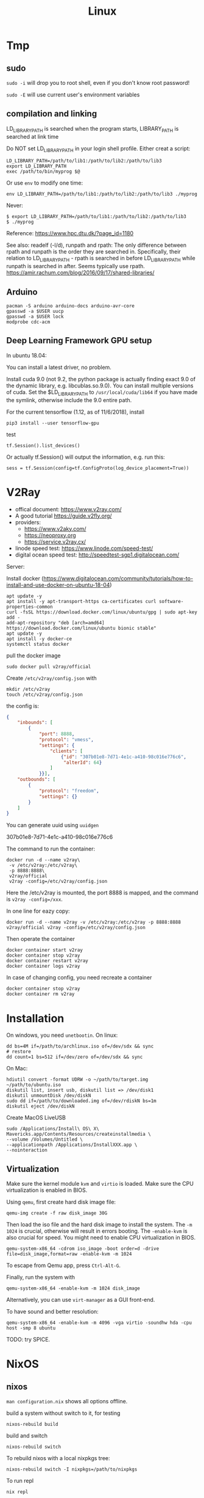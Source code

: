 #+TITLE: Linux

* Tmp

** sudo
=sudo -i= will drop you to root shell, even if you don't know root
password!

=sudo -E= will use current user's environment variables


** compilation and linking

LD_LIBRARY_PATH is searched when the program starts, LIBRARY_PATH is
searched at link time

Do NOT set LD_LIBRARY_PATH in your login shell profile. Either creat a
script:

#+begin_example
LD_LIBRARY_PATH=/path/to/lib1:/path/to/lib2:/path/to/lib3
export LD_LIBRARY_PATH
exec /path/to/bin/myprog $@
#+end_example

Or use =env= to modify one time:

#+begin_example
env LD_LIBRARY_PATH=/path/to/lib1:/path/to/lib2:/path/to/lib3 ./myprog
#+end_example

Never:

#+begin_example
$ export LD_LIBRARY_PATH=/path/to/lib1:/path/to/lib2:/path/to/lib3
$ ./myprog
#+end_example

Reference: https://www.hpc.dtu.dk/?page_id=1180

See also: readelf (-l/d), runpath and rpath: The only difference
between rpath and runpath is the order they are searched
in. Specifically, their relation to LD_LIBRARY_PATH - rpath is
searched in before LD_LIBRARY_PATH while runpath is searched in
after. Seems typically use
rpath. https://amir.rachum.com/blog/2016/09/17/shared-libraries/

** Arduino

#+BEGIN_EXAMPLE
pacman -S arduino arduino-docs arduino-avr-core
gpasswd -a $USER uucp
gpasswd -a $USER lock
modprobe cdc-acm
#+END_EXAMPLE

** Deep Learning Framework GPU setup
In ubuntu 18.04:

You can install a latest driver, no problem.


Install cuda 9.0 (not 9.2, the python package is actually finding
exact 9.0 of the dynamic library, e.g. libcublas.so.9.0). You can
install multiple versions of cuda. Set the $LD_LIBRARY_PATH to
=/usr/local/cuda/lib64= if you have made the symlink, otherwise
include the 9.0 entire path.


For the current tensorflow (1.12, as of 11/6/2018), install

#+BEGIN_EXAMPLE
pip3 install --user tensorflow-gpu
#+END_EXAMPLE

test

#+BEGIN_EXAMPLE
tf.Session().list_devices()
#+END_EXAMPLE

Or actually tf.Session() will output the information, e.g. run this:

#+BEGIN_EXAMPLE
sess = tf.Session(config=tf.ConfigProto(log_device_placement=True))
#+END_EXAMPLE




* V2Ray
- offical document: https://www.v2ray.com/
- A good tutorial https://guide.v2fly.org/
- providers:
  - https://www.v2aky.com/
  - https://neoproxy.org
  - https://service.v2ray.cx/
- linode speed test: https://www.linode.com/speed-test/
- digital ocean speed test: http://speedtest-sgp1.digitalocean.com/

Server:

Install docker (https://www.digitalocean.com/community/tutorials/how-to-install-and-use-docker-on-ubuntu-18-04)

#+begin_example
apt update -y
apt install -y apt-transport-https ca-certificates curl software-properties-common
curl -fsSL https://download.docker.com/linux/ubuntu/gpg | sudo apt-key add -
add-apt-repository "deb [arch=amd64] https://download.docker.com/linux/ubuntu bionic stable"
apt update -y
apt install -y docker-ce
systemctl status docker
#+end_example

pull the docker image
#+begin_example
sudo docker pull v2ray/official
#+end_example

Create =/etc/v2ray/config.json= with
#+begin_example
mkdir /etc/v2ray
touch /etc/v2ray/config.json
#+end_example

the config is:
#+BEGIN_SRC json
{
    "inbounds": [
        {
            "port": 8888,
            "protocol": "vmess",
            "settings": {
                "clients": [
                    {"id": "307b01e8-7d71-4e1c-a410-98c016e776c6",
                     "alterId": 64}
                ]
            }}],
    "outbounds": [
        {
            "protocol": "freedom",
            "settings": {}
        }
    ]
}
#+END_SRC

You can generate uuid using =uuidgen=

307b01e8-7d71-4e1c-a410-98c016e776c6

The command to run the container:
#+begin_example
docker run -d --name v2ray\
 -v /etc/v2ray:/etc/v2ray\
 -p 8888:8888\
 v2ray/official
 v2ray -config=/etc/v2ray/config.json
#+end_example

Here the /etc/v2ray is mounted, the port 8888 is mapped, and the command is
=v2ray -config=/xxx=.

In one line for eazy copy:
#+begin_example
docker run -d --name v2ray -v /etc/v2ray:/etc/v2ray -p 8888:8888 v2ray/official v2ray -config=/etc/v2ray/config.json
#+end_example

Then operate the container
#+begin_example
docker container start v2ray
docker container stop v2ray
docker container restart v2ray
docker container logs v2ray
#+end_example

In case of changing config, you need recreate a container
#+begin_example
docker container stop v2ray
docker container rm v2ray
#+end_example



* Installation
On windows, you need =unetbootin=. On linux:

#+BEGIN_EXAMPLE
dd bs=4M if=/path/to/archlinux.iso of=/dev/sdx && sync
# restore
dd count=1 bs=512 if=/dev/zero of=/dev/sdx && sync
#+END_EXAMPLE

On Mac:
#+BEGIN_EXAMPLE
hdiutil convert -format UDRW -o ~/path/to/target.img ~/path/to/ubuntu.iso
diskutil list, insert usb, diskutil list => /dev/disk1
diskutil unmountDisk /dev/diskN
sudo dd if=/path/to/downloaded.img of=/dev/rdiskN bs=1m
diskutil eject /dev/diskN
#+END_EXAMPLE

Create MacOS LiveUSB
#+BEGIN_EXAMPLE
sudo /Applications/Install\ OS\ X\ Mavericks.app/Contents/Resources/createinstallmedia \
--volume /Volumes/Untitled \
--applicationpath /Applications/InstallXXX.app \
--nointeraction
#+END_EXAMPLE

** Virtualization
Make sure the kernel module =kvm= and =virtio= is loaded. Make sure
the CPU virtualization is enabled in BIOS.


Using =qemu=, first create hard disk image file:

#+begin_example
qemu-img create -f raw disk_image 30G
#+end_example

Then load the iso file and the hard disk image to install the
system. The =-m 1024= is crucial, otherwise will result in errors
booting. The =-enable-kvm= is also crucial for speed. You might need
to enable CPU virtualization in BIOS.
#+begin_example
qemu-system-x86_64 -cdrom iso_image -boot order=d -drive file=disk_image,format=raw -enable-kvm -m 1024
#+end_example

To escape from Qemu app, press =Ctrl-Alt-G=.

Finally, run the system with
#+begin_example
qemu-system-x86_64 -enable-kvm -m 1024 disk_image
#+end_example

Alternatively, you can use =virt-manager= as a GUI front-end.

To have sound and better resolution:
#+BEGIN_EXAMPLE
qemu-system-x86_64 -enable-kvm -m 4096 -vga virtio -soundhw hda -cpu host -smp 8 ubuntu
#+END_EXAMPLE

TODO: try SPICE.

* NixOS

** nixos

=man configuration.nix= shows all options offline.

build a system without switch to it, for testing

#+begin_example
nixos-rebuild build
#+end_example

build and switch

#+begin_example
nixos-rebuild switch
#+end_example

To rebuild nixos with a local nixpkgs tree:

#+begin_example
nixos-rebuild switch -I nixpkgs=/path/to/nixpkgs
#+end_example

To run repl

#+begin_example
nix repl
#+end_example

Inside REPL, you can query the value of each option.

=/var/log= goes into =~/.nix-profile/var/log/=

** Install nix without root

from [[https://nixos.wiki/wiki/Nix_Installation_Guide][nix wiki tutorial]], using the [[https://github.com/nix-community/nix-user-chroot][nix-user-chroot]] project, basically:

#+begin_example
mkdir -m 0755 ~/.nix
nix-user-chroot ~/.nix bash -c 'curl https://nixos.org/nix/install | sh'
#+end_example

This will update ~$HOME/.bash_profile~, to drop in the nix environment:

#+begin_example
nix-user-chroot ~/.nix bash -l
#+end_example

-l loads the ~$HOME/.bash_profile~, and all nix commands will be available,
=/nix= is under your user.



** package development

To build a nix script

#+begin_example
nix-build xxx.nix
#+end_example

The script should return a derivation, i.e. the result of applying
=stdenv.mkDerivation= function.

To access pkgs in .nix:
#+begin_example
pkgs = import <nixpkgs> {};
#+end_example


If you are in a nixpkgs local checkout root directory, you can use that and
specify a package to build:

#+begin_example
nix-build -A rPackages.RcppArmadillo
#+end_example

You can also use your current default path, ='<nixpkgs>'= (HEBI: How to is it resolved?)

#+begin_example
nix-build '<nixpkgs>' -A rPackages.RcppArmadillo
#+end_example

Compute hash of a file:

#+begin_example
nix-hash --type sha256 --flat --base32 veewee-0.4.5.1.gem
#+end_example

Importantly, the default is MD5, =--flat= to hash content of each file path in
the package, which is the same behavior of GNU =sha1sum=, and =--base32= use
base-32 representation rather than hexadecimal, and all Nix expression use base32.

Or you can use nix-prefetch-url:

#+begin_example
nix-prefetch-url <url>
#+end_example

** package management

search

#+begin_example
nix-env -qaP '.*emacs.*'
#+end_example

To install packages

#+begin_example
nix-env -iA nixos.thunderbird
#+end_example

=nix-env -f '<nixpkgs>' -ia emacs= sets nixpkgs repo explicitly, the default is
=~/.nix-defexpr=, which has =nixos= link to =/nix/store/xxx-nixos-19.09=. During
system installation, it seems to be recommanded to use =-f
'<nixpkgs>'=. =<nixpkgs>= seems to be the channel name.

uninstall a package

#+begin_example
nix-env -e thunderbird
#+end_example

list installed

#+begin_example
nix-env -q
#+end_example

list generation:

#+begin_example
nix-env --list-generations
#+end_example

roll back

#+begin_example
nix-env --rollback
#+end_example

** TODO local package manifest


** channel
list current channel:

#+begin_example
sudo nix-channel --list
# >>> nixos https://nixos.org/channels/nixos-19.09
#+end_example

Add the unstable channel:

#+begin_example
sudo nix-channel --add https://nixos.org/channels/nixpkgs-unstable nixpkgs
#+end_example

Note that I'll need to remove the old channel to use the new channel:

#+begin_example
nix-channel --remove nixpkgs
#+end_example

However, when doing nixos-rebuild, it complains about missing =nixos=, which I
guess is hardcoded. So I'll need to add the package as name "nixos" instead of
"nixpkgs":

#+begin_example
sudo nix-channel --add https://nixos.org/channels/nixpkgs-unstable nixos
#+end_example

Obtain the latest content from the channels:

#+begin_example
nix-channel --update
#+end_example

Do a full upgrade:

#+begin_example
sudo nixos-rebuild switch --upgrade
#+end_example

This command will do channel update for you.

Note that the channel setting is per-user, so for system upgrade, you need to set the root's channel.

To upgrade all your local packages that are installed via =nix-env=:

#+begin_example
nix-env -u
#+end_example

** FHS

There are cases you have to run some binary, for example language packages
installed via other package managers such as julia's, downloaded binaries. There
are two things you need to take care for making it work:
1. the interpreter, typically =/lib64/ld-linux-x86-64.so.2=. You can set it
   manually via =/nix/store/xxx-glibc-xxx/lib/ld-linux-x86-64.so.2 /path/to/executable=.
2. the libraries. You need to =ldd <binary>= to find what's the missing
   libraries, and add the correct path to =LD_LIBRARY_PATH= *in the wrapper
   script*.

When you put it a wrapper file in the same directory as original executable, you
want =$(dirname "$0")/gksqt-real=.


An example for Plots.jl julia library, which build GR plotting backend and use
its binary, the path is =~/.julia/packages/GR/oiZD3/deps/gr/bin/gksqt=. I move
it to =gksqt-real= and create =gksqt= in the same directory with the following
content:

#+begin_example
env LD_LIBRARY_PATH=/nix/store/1hf6bdlckrmmyv1n4ncimy2g1sx4bx0c-qt-4.8.7/lib/:\
    /nix/store/1mr01vwvg7922xp0sgd4gry54swrx19m-gcc-8.3.0-lib/lib/\
    /nix/store/8d94mp12ca2gihchw4r7jfmpdww8f2ha-glibc-2.27/lib/ld-linux-x86-64.so.2 $(dirname "$0")/gksqt-real
#+end_example

reference: [[https://unix.stackexchange.com/questions/522822/different-methods-to-run-a-non-nixos-executable-on-nixos][stackexchange-522822]]

* GuixSD

Actually the installation process is very joyful, except that no wifi
driver available.

Download the image and
#+BEGIN_EXAMPLE
xz -d guixsd-install-0.14.0.system.iso.xz
dd if=guixsd-install-0.14.0.x86_64-linux.iso of=/dev/sdX
sync
#+END_EXAMPLE

Boot the system. The network interface can be seen via =ifconfig -a=
or =ip a=. You need to first bring the interface up:

#+BEGIN_EXAMPLE
ifconfig interface up
#+END_EXAMPLE

Then get the IP address via
#+BEGIN_EXAMPLE
dhclient -v interface
#+END_EXAMPLE

Then start the ssh daemon to continue install remotely (remember to
set password)

#+BEGIN_EXAMPLE
herd start ssh-daemon
#+END_EXAMPLE

Partitioning the disk is the same for linux distributions. The
following is the setup for GPT.

#+BEGIN_EXAMPLE
parted /dev/sda mklabel gpt
parted /dev/sda mkpart ESP fat32 1MiB 513MiB
parted /dev/sda set 1 boot on
parted /dev/sda mkpart primary linux-swap 513MiB 5GiB
parted /dev/sda mkpart primary ext4 5GiB 100%
#+END_EXAMPLE

Then, format the disks
#+BEGIN_EXAMPLE
mkfs.fat -F32 /dev/sda1
mkfs.ext4 -L my-root /dev/sda2
#+END_EXAMPLE

The label here is important, because it can be used in the config
files, or the mount command below. Note that the ESP partition is
mounted on =/mnt/boot/efi=, instead of =/mnt/boot=. Actually there are
two suggested mount position for ESP partition on arch wiki, and
=/mnt/boot/efi= should be preferred.

#+BEGIN_EXAMPLE
mount LABEL=my-root /mnt/
mkdir -p /mnt/boot/efi
mount /dev/sda1 /mnt/boot/efi
#+END_EXAMPLE

Then, start cow-store, making the /gnu/store copy-on-write

#+BEGIN_EXAMPLE
herd start cow-store /mnt
#+END_EXAMPLE

Move the example configuration file into the target system. The
intention of the movement is that we will have that config file when
we reboot the system.

#+BEGIN_EXAMPLE
mkdir /mnt/etc
cp /etc/configuration/desktop.scm /mnt/etc/config.scm
zile /mnt/etc/config.scm
#+END_EXAMPLE

When edit the file, we need to modify:
1. On legacy boot, make sure =grub-bootloader= to =/dev/sda=. On UEFI,
   it should be =grub-efi-bootloader= and =/mnt/boot/efi= (path to the
   mount point of ESP partition). The official manual says it should
   be =/boot/efi=, but mine shows error: "grub-install: error: failed
   to get canonical path of /boot/efi"
2. make sure =file-system= has the correct label and mount position
3. If you didn't use encryption, then you need to remove the mapped
   device section, also probably add =(title 'label)= as indicated
   [[https://www.gnu.org/software/guix/manual/html_node/Using-the-Configuration-System.html#Using-the-Configuration-System][here]]

Now install the system:
#+BEGIN_EXAMPLE
guix system init /mnt/etc/config.scm /mnt/
#+END_EXAMPLE

The default config install a lot of things, including gnome, and takes
an hour. I should definitely maintain a copy of my config file.

Done. Reboot.

Whenever you want to update the system:
#+BEGIN_EXAMPLE
guix pull
sudo -E guix system reconfigure
guix package -u
guix package -m manifest-file
#+END_EXAMPLE


** Qemu Image

Running GuixSD in Qemu is probably the easiest way. Download the Qemu
image, uncompress it, and run:

#+BEGIN_EXAMPLE
qemu-system-x86_64 \
   -net user -net nic,model=virtio \
   -enable-kvm -m 256 /path/to/image
#+END_EXAMPLE

To bring the network up:
#+BEGIN_EXAMPLE
ifconfig eth0 up
dhclient -v eth0
#+END_EXAMPLE

The system is now online. But =ping= command is not working, and
that's fine.

#+BEGIN_EXAMPLE
guix pull
guix package -u
#+END_EXAMPLE

The qemu image is 1.2G. To expand it, first expand the image size:

#+BEGIN_EXAMPLE
qemu-img resize guixsd-vm-image-0.15.0.x86_64-linux  +10G
#+END_EXAMPLE

Boot the image

#+BEGIN_EXAMPLE
qemu-system-x86_64 -net user -net nic,model=virtio -vga virtio -enable-kvm -m 2048 -cpu host -smp 8 guixsd-vm-image-0.15.0.x86_64-linux
#+END_EXAMPLE

The partition need not be umounted.

#+BEGIN_EXAMPLE
fdisk /dev/sda
d 2
d 1 # note that this starts from 2048
n # create partition that starts also from 2048
a # check the boot flag
w # write
#+END_EXAMPLE

Then, reload the partition table:
#+BEGIN_EXAMPLE
partprobe
#+END_EXAMPLE

Then resize the filesystem via =resize2fs=

#+BEGIN_EXAMPLE
resize2fs /dev/sda
#+END_EXAMPLE

The image needs to connect internet.

#+BEGIN_EXAMPLE
dhclient eth0
#+END_EXAMPLE

You are online. The =ping= command will not work, you can check
network with =guix download= command.

Installing =git= is not enough. It says certificate is needed. You
need probably =nss= and =nss-certs=. It also shows some environment
variables needed (how to show this information again? Are they really
belong to =nss= or =git=?)

#+BEGIN_EXAMPLE
export GIT_SSL_CAINFO="/root/.guix-profile/etc/ssl/certs/ca-certificates.crt"
export GIT_EXEC_PATH="/root/.guix-profile/libexec/git-core"
#+END_EXAMPLE



** Guile
When debugging guile files, use =C-c C-s= to change to scheme to
=guile=, that would enable following definitions, otherwise it will
just complain "No geiser REPL for this buffer" even after =M-x
run-geiser=.

** Guix

- guix package --search-paths: show search path
- guix channel: ???

- A good reference: https://gitlab.com/pjotrp/guix-notes/
- chromium package channel: https://gitlab.com/mbakke/guix-chromium
  - How to use this channel?? my guix pull is showing me this error:

#+BEGIN_EXAMPLE
guix pull: error: failed to load '/home/hebi/.config/guix/channels.scm':
system/base/compile.scm:144:21: In procedure compile-file:
failed to create path for auto-compiled file "/home/hebi/.config/guix/channels.scm"
#+END_EXAMPLE


** Developing Guix packages

To get the hash:
#+BEGIN_EXAMPLE
git clone https://...
cd xxx
guix hash -rx .
#+END_EXAMPLE

It seems not necessary to switch to the last commit if using the last
commit. But the commit is needed anyway.
#+BEGIN_EXAMPLE
git log | head -1 # show the first commit
git checkout c6e10a
#+END_EXAMPLE



** Bootloader

#+BEGIN_EXAMPLE
/gnu/store/9nqaksx40zh5d6cg5rim3f3spy56bfb9-raw-initrd/initrd.cpio.gz
#+END_EXAMPLE

** Nvidia driver

To install Nvidia driver, we need to kernel source tree. However,
there is no such a package in Guix. Thus, we need to build the kernel
source first.

#+BEGIN_EXAMPLE
guix build linux-libre --check --keep-failed
#+END_EXAMPLE

When =--check= and =--keep-failed= are used together, it builds the
package and keep it in =/tmp/guix-build-linux-libre-x.x.x.drv-0=.

After that, we can simply unpack the Nvidia driver:

#+BEGIN_EXAMPLE
sh NVIDIA-Linux-x86_65-xxx.xx.run -x
cd NVIDIA-Linux-x86_64-xxx.xx
#+END_EXAMPLE

Note that you should use the same version of GCC, and =guix
environment= seems not to overwrite the gcc version. So say you need
gcc@7:

#+BEGIN_EXAMPLE
guix package -i gcc@7
#+END_EXAMPLE

Run the build
#+BEGIN_EXAMPLE
sudo ./nvidia-installer --kernel-source-path /tmp/guix-build-linux-libre-x.x.x.drv-0
#+END_EXAMPLE


It should build, and the kernel modules are in
=/lib/modules/4.20.7-gnu/video/=. However it won't be loaded
successfully, and the installer will complain:

#+BEGIN_EXAMPL
Driver file installation is complete.
ERROR: Unable to load the 'nvidia-drm' kernel module.
#+END_EXAMPLE

That's OK.  Guix has its own module load path, and the path is hard
coded by Linux source to be a single path. Thus, there is practically
no way to automatically load those modules. So just load them
manually. Thus the driver cannot be used as the X11 driver. But it is
OK to use for Tensorflow.

#+BEGIN_EXAMPLE
modprobe ipmi_devintf
insmod /lib/modules/x.x.x-gnu/video/nvidia.ko
insmod /lib/modules/x.x.x-gnu/video/nvidia-modeset.ko
insmod /lib/modules/x.x.x-gnu/video/nvidia-drm.ko
insmod /lib/modules/x.x.x-gnu/video/nvidia-uvm.ko
#+END_EXAMPLE

Last but not least, you need to manually prevent kernel from loading
nouveau, i.e. in =config.scm=, you should have:

#+BEGIN_EXAMPLE
(operating-system
  (kernel-arguments '("intel_iommu=on" "iommu=pt" "modprobe.blacklist=nouveau"))
  ..)
#+END_EXAMPLE


** Guix on Foreign distribution

*** Trouble Shooting

On Ubuntu, every time I run =guix package=, I got the warning:
#+BEGIN_EXAMPLE
guile: warning: failed to install locale
hint: Consider installing the `glibc-utf8-locales' or `glibc-locales' package and
defining `GUIX_LOCPATH', along these lines:

     guix package -i glibc-utf8-locales
     export GUIX_LOCPATH="$HOME/.guix-profile/lib/locale"

See the "Application Setup" section in the manual, for more info.
#+END_EXAMPLE

The problem is that, on Ubuntu, the guix-daemon is run as root. Thus,
the package and the path should be set to root's
profile. Specifically, in =/etc/systemd/system/guix-daemon.service=:

#+BEGIN_EXAMPLE
Environment=GUIX_LOCPATH=/var/guix/profiles/per-user/root/guix-profile/lib/locale
#+END_EXAMPLE

The path is OK, but root does not have the package installed. Thus,
the following command fixes it. There is no need to update the guix of
the root.

#+BEGIN_EXAMPLE
sudo guix package -i glibc-utf8-locales
#+END_EXAMPLE

Reference: https://lists.gnu.org/archive/html/help-guix/2019-01/msg00211.html


* Git

Withdraw remote commit is actually fairly easy. First, reset local
commit, then force pushing.

#+BEGIN_EXAMPLE
git reset --hard <commit-hash>
git push -f origin master
#+END_EXAMPLE

By contrast, =git-revert= will create a new commit to undo the
previous commits.

show the diff together when inspecting log
#+BEGIN_EXAMPLE
git lg -p
#+END_EXAMPLE

Clone recursively for all submodules:

#+BEGIN_EXAMPLE
git clone --recursive https://xxx
#+END_EXAMPLE

If you cloned without the recursive option, you can retrieve the
submodules by:

#+BEGIN_EXAMPLE
git submodule update --init --recursive
#+END_EXAMPLE


** Configuration

#+BEGIN_EXAMPLE
git config --global user.email 'xxx@xxx'
git config --global user.name 'xxx'
git config --global credential.helper cache # cache 15 min by default
git config --global credential.helper 'cache --timeout=3600' # set in sec
#+END_EXAMPLE

** Server

There are several protocols. The smart HTTP protocol seems to be the
way to go, because it supports both anonymous and authentication.

But local and SSH is easy. For local, you can just clone using the
=/abs/path/to/file= as URL. For ssh, use
=user@server:/path/to/proj.git=.

Now let me talk about setting up smart HTTP with lighttpd and cgit.

in =/etc/lighttpd/lighttpd.conf=

#+begin_example conf
server.port             = 80
server.username         = "http"
server.groupname        = "http"

server.document-root    = "/srv/http"

server.modules += ( "mod_auth", "mod_cgi", "mod_alias", "mod_setenv" )

alias.url += ( "/git" => "/usr/lib/git-core/git-http-backend" )
$HTTP["url"] =~ "^/git" {
  cgi.assign = ("" => "")
  setenv.add-environment = (
  "GIT_PROJECT_ROOT" => "/srv/git",
  "GIT_HTTP_EXPORT_ALL" => ""
  )
}
$HTTP["querystring"] =~ "service=git-receive-pack" {
        include "git-auth.conf"
}
$HTTP["url"] =~ "^/git/.*/git-receive-pack$" {
        include "git-auth.conf"
}

# alias.url += ( "/cgit" => "/usr/share/webapps/cgit/cgit.cgi" )
# alias.url += ( "/cgit" => "/usr/lib/cgit/cgit.cgi" )
url.redirect += ("^/$" => "/cgit/")
$HTTP["url"] =~ "^/cgit" {
    server.document-root = "/usr/share/webapps"
    server.indexfiles = ("cgit.cgi")
    cgi.assign = ("cgit.cgi" => "")
    mimetype.assign = ( ".css" => "text/css" )
}
#+end_example

=/etc/lighttpd/git-auth.conf=

#+begin_example
auth.require = (
        "/" => (
                "method" => "basic",
                "realm" => "Git Access",
                "require" => "valid-user"
               )
)

auth.backend = "plain"
auth.backend.plain.userfile = "/etc/lighttpd-plain.user"
#+end_example

In =/etc/lighttpd-plain.user=
#+begin_example
hebi:myplainpassword
#+end_example

My =/etc/cgitrc=:
#+begin_example
#
# cgit config
#

# css=/cgit.css
# logo=/cgit.png

# Following lines work with the above Apache config
#css=/cgit-css/cgit.css
#logo=/cgit-css/cgit.png

# Following lines work with the above Lighttpd config
css=/cgit/cgit.css
logo=/cgit/cgit.png

# if you do not want that webcrawler (like google) index your site
robots=noindex, nofollow

# if cgit messes up links, use a virtual-root. For example has cgit.example.org/ this value:
# virtual-root=/cgit


# Include some more info about example.com on the index page
# root-readme=/var/www/htdocs/about.html
root-readme=/srv/http/index.html

#
# List of repositories.
# This list could be kept in a different file (e.g. '/etc/cgitrepos')
# and included like this:
#   include=/etc/cgitrepos
#

clone-url=http://git.lihebi.com/git/$CGIT_REPO_URL.git
readme=:README.org
readme=:README.md
readme=:readme.md
readme=:README.mkd
readme=:readme.mkd
readme=:README.rst
readme=:readme.rst
readme=:README.html
readme=:readme.html
readme=:README.htm
readme=:readme.htm
readme=:README.txt
readme=:readme.txt
readme=:README
readme=:readme

section=hebi

repo.url=hebicc
repo.path=/srv/git/hebicc.git
repo.desc=Hebi CC

repo.url=cgit/hebicc
repo.path=/srv/git/hebicc.git
repo.desc=Hebi CC

repo.url=test
repo.path=/srv/git/test.git
repo.desc=Test

repo.url=pdf
repo.path=/srv/git/pdf.git
repo.desc=pdf


# The next repositories will be displayed under the 'extras' heading
section=extras


repo.url=baz
repo.path=/pub/git/baz.git
repo.desc=a set of extensions for bar users

repo.url=wiz
repo.path=/pub/git/wiz.git
repo.desc=the wizard of foo


repo.url=foo
repo.path=/pub/git/foo.git
repo.desc=the master foo repository
repo.owner=fooman@example.com
repo.readme=info/web/about.html

# Add some mirrored repositories
section=mirrors

repo.url=git
repo.path=/pub/git/git.git
repo.desc=the dscm

# For a non-bare repository
# repo.url=MyOtherRepo
# repo.path=/srv/git/MyOtherRepo/.git
# repo.desc=That's my other git repository

# scan-path=/srv/git/
#+end_example

The =/srv/git= must be of group =http=, and the group write mask must
be set for push.


I can clone via =http://git.lihebi.com/git/repo.git=. The cgit page is
at =http://git.lihebi.com/cgit=.

In practice, I cannot push a lot of pdf files, it seems to be the
problem of lighttpd configuration for max body size, but haven't look
into that yet. Cloning does not have such problem though.

#+BEGIN_EXAMPLE
If I don't have the Let's Encrypt certificate, I cannot use
https. Then, I can only clone, but not push via git-http-backend

/var/lib/certbot/renew-certificates may need to be run manually, if
the /etc/letsencrypt/live/example.com does not exist

But, my server is inside IASTATE, Let's Encrypt cannot find my IP
address. Thus, nothing can be done actually.
#+END_EXAMPLE

*** TODO gitolite

** Individual tools

*** git-bisect
This command uses a binary search algorithm to find which commit in your project's history introduced a bug.

1. The initial input: the "good" and "bad" commit.
2. bisect select a commit, check it out, and ASK YOU whether it is good or bad.
3. iterate step 2

**** start

#+BEGIN_EXAMPLE
  $ git bisect start
  $ git bisect bad                 # Current version is bad
  $ git bisect good v2.6.13-rc2    # v2.6.13-rc2 is known to be good
#+END_EXAMPLE
**** answer the question
Each time testing a commit, answer the question by:
#+BEGIN_EXAMPLE
  $ git bisect good # or bad
#+END_EXAMPLE
**** multiple good
If you know beforehand more than one good commit,
you can narrow the bisect space down by specifying all of the good commits immediately after the bad commit when issuing the bisect start command

- v2.6.20-rc6 is bad
- v2.6.20-rc4 and v2.6.20-rc1 are good
#+BEGIN_EXAMPLE
  $ git bisect start v2.6.20-rc6 v2.6.20-rc4 v2.6.20-rc1 --
#+END_EXAMPLE
**** run script
If you have a script that can tell if the current source code is good or bad, you can bisect by issuing the command:
#+BEGIN_EXAMPLE
  $ git bisect run my_script arguments
#+END_EXAMPLE

**** Some work flows
Automatically bisect a broken build between v1.2 and HEAD:
In this case, only find the one that cause compile failure.
#+BEGIN_EXAMPLE
  $ git bisect start HEAD v1.2 --      # HEAD is bad, v1.2 is good
  $ git bisect run make                # "make" builds the app
  $ git bisect reset                   # quit the bisect session
#+END_EXAMPLE


Automatically bisect a test failure between origin and HEAD:
This time, use the =make test= work flow
#+BEGIN_EXAMPLE
  $ git bisect start HEAD origin --    # HEAD is bad, origin is good
  $ git bisect run make test           # "make test" builds and tests
  $ git bisect reset                   # quit the bisect session
#+END_EXAMPLE

Automatically bisect a broken test case:
Use a custom script.
#+BEGIN_EXAMPLE
  $ cat ~/test.sh
  #!/bin/sh
  make || exit 125                     # this skips broken builds
  ~/check_test_case.sh                 # does the test case pass?
  $ git bisect start HEAD HEAD~10 --   # culprit is among the last 10
  $ git bisect run ~/test.sh
  $ git bisect reset                   # quit the bisect session
#+END_EXAMPLE

*** git-blame
Annotates each line in the given file with information from the revision which last modified the line.





* Network
When using docker container, host system cannot resolve the name of
container to the specific IP. I have to specify it manually. To
resolve a name to IP address, you can add it into
=/etc/hosts=. E.g. at the end of the file, add:

#+BEGIN_EXAMPLE
172.18.0.2 srcml-server-container
#+END_EXAMPLE

In Arch, =ifconfig= is in =net-tools= package, and is deprecated. Use
=ip= instead:

#+begin_example
ip addr show <dev>
ip link # show links
ip link show <dev>
#+end_example

To kill apps listening on a port, use =sudo fuser -k 8080/tcp=.

** SSH
Dropbear is a replacement of OpenSSH.

To set up RSA login:
#+BEGIN_EXAMPLE
# generate ~/.ssh/id_rsa and ~/.ssh/id_rsa.pub
ssh-keygen
# copy RSA to remote
ssh-copy-id user@host
#+END_EXAMPLE

This will put the content of the public key onto the server's
=~/.ssh/authorized_keys=. Which is to say, you can do the same thing
manually:

#+BEGIN_EXAMPLE
cat ~/.ssh/id_rsa.pub | ssh user@host "cat >> .ssh/authorized_keys"
#+END_EXAMPLE


In =~/.ssh/config=, you can actually set up alias for remote
host. Then you will use that alias in place of =user@host=.

#+BEGIN_EXAMPLE
host remarkable
     Hostname 10.11.99.1
     User root
#+END_EXAMPLE

A side note: remarkable password can be changed by editing
=/etc/remarkable.conf= and a reboot.

** Wireless Networking

DHCP is not enabled by default. It is the philloshophy for Arch:
installing a package will not enable any service. Enable it by;

#+BEGIN_EXAMPLE
systemctl enable dhcpcd
#+END_EXAMPLE

The utility for configuring wireless network is called =iw=.
- iw dev: list dev
- iw dev <interface> link: show status
- ip link set <interface> up: up the interface
- ip link show <interface>: if you see <UP> in the output, the interface is up
- iw dev interface scan: scan for network
- iw dev <interface> connect "SSID": connect to open network

=iw= can only connect to public network. =wpa_supplicant= is used to
connect WPA2/WEP encrypted network.

The config file (e.g. =/etc/wpa_supplicant/example.conf=) can be
generated in two ways: using =wpa_cli= or =use wpa_passphrase=.
=wpa_cli= is interactive, and has commands =scan=, =add_network=,
=save_config=.

#+begin_example
wpa_passphrase MYSSID <passphrase> > /path/to/example.conf
#+end_example

Inside this file, there's a network section. The =ssid= is a quoted
SSID name, while =psk= is unquoted encrypted phrase. The psk can also
be quoted clear password.  If the network is open, you can use
=key_mgmt=NONE= in place of =psk=

After the configuration, you can actually connect to a WPA/WEP
protected network, where

#+begin_example
wpa_supplicant -B -i <interface> -c <(wpa_passphrase <MYSSID> <passphrase>)
#+end_example

connect to a
- -b: fork into background
- -i interface
- -c: path to configuration file.

Alternatively, you can use the config file
#+begin_example
wpa_supplicant -B -i <interface> -c /path/to/example.conf
#+end_example

After this, you need to get IP address by the "usual" way, e.g.
#+begin_example
dhcpcd <interface>
#+end_example

It seems that we should enable the service:
- wpa_supplicant@<interface>
- dhcpcd@<interface>

Also, dhcpcd has a hook that can launch wpa_supplicant implicitly.

To Sum Up, find the interface by =iw dev=. Say it is =wlp4s0=.

Create config file =/etc/wpa_supplicant/wpa_supplicant-wlp4s0.conf=:

#+begin_example
  network={
          ssid="MYSSID"
          psk="clear passwd"
          psk=fjiewjilajdsf8345j38osfj
  }

  network={
          ssid="2NDSSID"
          key_mgmt=NONE
  }
#+end_example

Enable =wpa_supplicant@wlp4s0= and =dhcpcd@wlp4s0= (or just =dhcpcd=)


To change another wifi, kill the server and use another one
#+begin_example
sudo killall wpa_supplicant
wpa_supplicant -B -i wlp4s0 -c /path/to/wifi.conf
#+end_example



** VPN
*** L2tp, IPSec
#+BEGIN_EXAMPLE
apt-get purge "lxc-docker*"
apt-get purge "docker.io*"
apt-get update
apt-get install apt-transport-https ca-certificates gnupg2
sudo apt-key adv \
       --keyserver hkp://ha.pool.sks-keyservers.net:80 \
       --recv-keys 58118E89F3A912897C070ADBF76221572C52609D

#+END_EXAMPLE

#+BEGIN_EXAMPLE
deb https://apt.dockerproject.org/repo debian-jessie main
#+END_EXAMPLE

#+BEGIN_EXAMPLE
apt-get update
apt-cache policy docker-engine
apt-get update
apt-get install docker-engine
service docker start
docker run hello-world

#+END_EXAMPLE

https://github.com/hwdsl2/setup-ipsec-vpn/blob/master/docs/clients.md
https://hub.docker.com/r/fcojean/l2tp-ipsec-vpn-server/

#+BEGIN_EXAMPLE
docker pull fcojean/l2tp-ipsec-vpn-server

#+END_EXAMPLE

vpn.env

#+BEGIN_EXAMPLE
VPN_IPSEC_PSK=<IPsec pre-shared key>
VPN_USER_CREDENTIAL_LIST=[{"login":"userTest1","password":"test1"},{"login":"userTest2","password":"test2"}]
#+END_EXAMPLE

#+BEGIN_EXAMPLE
modprobe af_key
docker run \
    --name l2tp-ipsec-vpn-server \
    --env-file ./vpn.env \
    -p 500:500/udp \
    -p 4500:4500/udp \
    -v /lib/modules:/lib/modules:ro \
    -d --privileged \
    fcojean/l2tp-ipsec-vpn-server
#+END_EXAMPLE

#+BEGIN_EXAMPLE
docker logs l2tp-ipsec-vpn-server
docker exec -it l2tp-ipsec-vpn-server ipsec status
#+END_EXAMPLE

*** OpenVPN

**** Server Setup
https://github.com/kylemanna/docker-openvpn
It is very interesting to use docker this way.

The persisit is the storage, which is mounted on /etc/openvpn, serving
as the configuration.  Each time, create a new docker container
mounting the same storage. Each step write to the configuration.

#+BEGIN_EXAMPLE
OVPN_DATA="ovpn-data-example"
docker volume create --name $OVPN_DATA
docker run -v $OVPN_DATA:/etc/openvpn --rm kylemanna/openvpn ovpn_genconfig -u udp://VPN.SERVERNAME.COM
docker run -v $OVPN_DATA:/etc/openvpn --rm -it kylemanna/openvpn ovpn_initpki
#+END_EXAMPLE

It is easy to run the server itself. This time use -d option to make
it a daemon.
#+BEGIN_EXAMPLE
docker run -v $OVPN_DATA:/etc/openvpn -d -p 1194:1194/udp --cap-add=NET_ADMIN kylemanna/openvpn
#+END_EXAMPLE

It is also easy to create certificate on-the-go. For that, create new
container to create and retrieve the certificate.

#+BEGIN_EXAMPLE
docker run -v $OVPN_DATA:/etc/openvpn --rm -it kylemanna/openvpn easyrsa build-client-full CLIENTNAME nopass
docker run -v $OVPN_DATA:/etc/openvpn --rm kylemanna/openvpn ovpn_getclient CLIENTNAME > CLIENTNAME.ovpn
#+END_EXAMPLE

**** Client Setup
On arch, copy hebi.ovpn to /etc/openvpn/client/hebi.conf. Then the
service openvpn-client@hebi will be available for systemd. On ubuntu,
the path is /etc/openvpn/hebi.conf, with service openvpn@hebi.
Start the service will forward traffic.

It is likely that you can connect, can ping any IP address, but cannot
resolve names. You can even use =drill @8.8.8.8 google.com= to resolve
the name on the way.

The trick is to push resolv conf of local machine to remote. First
install =openresolv= and (aur) =openvpn-update-resolv-conf=. Add the
following to the end of hebi.conf file:

#+BEGIN_EXAMPLE
script-security 2
up /etc/openvpn/update-resolv-conf
down /etc/openvpn/update-resolv-conf
#+END_EXAMPLE

For ubuntu the openvpn package already contains the file. Just modify
the conf file.


* App

** mplayer
Interactive controls:
- Forward/Backward: LEFT/RIGHT (10s), UP/DOWN (1m), PGUP/PGDWN (10m)
- Playback speed: =[]= (10%), ={}= (50%), backspace (reset)
- =/*=: volume

When changing the speed, the pitch changed. To disable this, start
mplayer by =mplayer -af scaletempo=.  To stretch the images to full
screen, pass the =-zoom= option when starting.

** youtube-dl
When downloading a playlist, you can make the template to number the
files
#+BEGIN_EXAMPLE
youtube-dl -o "%(playlist_index)s-%(title)s.%(ext)s" <playlist_link>
#+END_EXAMPLE

Download music only:
#+BEGIN_EXAMPLE
youtube-dl --extract-audio --audio-format flac <url>
#+END_EXAMPLE

** chrome extensions
- =html5outliner=: give you a toc of the page. VERY NICE!
- =markdown here= :: render for email
- =unblockyouku=
- =adblock=
- =sight= & =syntaxtic= :: syntax highlighter


** Remove viewer

The lab machines are accessed via spice. The client for spice is
virt-viewer. It can be installed through package manager. The actual
client is called remote-viewer, which is shipped with virt-viewer. So
the command to connect to the .vv file: =remove-viewer console.vv=.

** mpd
music play daemon

To start:
#+BEGIN_EXAMPLE
mkdir -p ~/.config/mpd
cp /usr/share/doc/mpd/mpdconf.example ~/.config/mpd/mpd.conf
mkdir ~/.mpd/playlists
#+END_EXAMPLE

#+BEGIN_EXAMPLE conf
# Required files
db_file            "~/.mpd/database"
log_file           "~/.mpd/log"

# Optional
music_directory    "~/music"
playlist_directory "~/.mpd/playlists"
pid_file           "~/.mpd/pid"
state_file         "~/.mpd/state"
sticker_file       "~/.mpd/sticker.sql"

# uncomment pulse audio section
audio_output {
	type		"pulse"
	name		"My Pulse Output"
}
#+END_EXAMPLE

Start mpd by:
#+BEGIN_EXAMPLE
systemctl --user start mpd
systemctl --user enable mpd
#+END_EXAMPLE

The client cantata can be used to create list. stumpwm-contrib has a
mpd client. mpc is a command line client.


** fontforge
How I made the WenQuanYi Micro Hei ttf font (clx-truetype only
recognizes ttf, not ttc):

- input: ttc file
- Tool: fontforge

Open ttc file, select one, generate font, choose truetype
The validation failed, but doesn't matter

** tmux
#+BEGIN_SRC shell
# start a new session, with the session name set to "helium"
tmux new -s helium
# attach, and the target is "helium"
tmux a -t helium
#+END_SRC


Some default commands (all after prefix key):
- !: break the current pane into another window
- =:=: prompt command
- q: briefly display pane index (1,2,etc)


Commands
- select-layout even-horizontal: balance window horizontally
- last-window: jump to last active window
- new-window
- detach

* Window System

X generally distinguishes between two types of selection, the PRIMARY
and the CLIPBOARD. Every time you select a piece of text with the
mouse, the selected text is set as the PRIMARY selection. Using the
copy function will place the selected text into the CLIPBOARD. Pasting
using the middle mouse button will insert the PRIMARY selection,
pasting using the paste function will insert the CLIPBOARD.


** xkill
Kill all Xorg instances
#+begin_example
pkill -15 Xorg
#+end_example

If using kill:
#+begin_example
ps -ef | grep Xorg # find the pid
kill -9 <PID>
#+end_example

The xkill is not working properly, giving me "unable to find display"
error.

** Display Manager
Install xdm. It will use the file =$HOME/.xsession=, so
#+BEGIN_EXAMPLE
ln -s $HOME/.xinitrc $HOME/.xsession
#+END_EXAMPLE

Change default desktop environment:
- GNome: gdm
- KDE: kdm
- lxfe: lightdm

Change (three approaches):
1. edit =/etc/X11/default-display-manager=: I think we'd better use update-alternative
2. =sudo dpkg-reconfigure gdm=
3. =update-alternatives --config x-window-manage=
** screen

Multi screen, stumpwm detect as one.  Install =xdpyinfo=. It is used
to detect the heads.

check the screen resolution:
#+BEGIN_EXAMPLE
xdpyinfo | grep -B 2 resolution
#+END_EXAMPLE

Multiple Display:

#+BEGIN_EXAMPLE
# Mirror display
sudo xrandr --output HDMI-2 --same-as eDP-1
sudo xrandr --output HDMI-2 --off
#+END_EXAMPLE

Rotate
#+BEGIN_EXAMPLE
xrandr --output HDMI-1 --rotate left
#+END_EXAMPLE

Chagne resolution
#+BEGIN_EXAMPLE
xrandr --output HDMI-1 --mode 1920x1080
#+END_EXAMPLE

Touch screen might need calibration in dual screen setup. Simply find
the touch screen device ID (e.g. 10) from =xinput= and screen ID
(e.g. DP-1) from =xrandr=, and execute:

#+BEGIN_EXAMPLE
xinput map-to-output <device-id> <screen-id>
#+END_EXAMPLE


** cursor
Install xcursor-themes:
#+BEGIN_EXAMPLE
aptitude install xcursor-themes
aptitude show xcursor-themes # here it will output the themes name
#+END_EXAMPLE

In =.Xresources=:
#+BEGIN_EXAMPLE
Xcursor.theme: redglass
#+END_EXAMPLE

** Natural Scrolling

The old solution is to swap the pointer button "4" and "5", by
=xmodmap= or =xinput=:

#+BEGIN_EXAMPLE
xmodmap -e "pointer = 1 2 3 4 5"
xinput --set-button-map 10 1 2 3 5 4
#+END_EXAMPLE

The 10 is the id, to find it out, run xinput without argument.

But this way is deprecated, as of chromium 49 and above, it does not work any more.
So use the xinput way to /set the property/:

#+BEGIN_EXAMPLE
xinput set-prop 10 "libinput Natural Scrolling Enabled" 1
#+END_EXAMPLE

I'm using logitech G900 and the property might be different. It works!

Not sure if the xinput command should be run each time the system
boots. That would be hard for specifying ID.

The detail is, you can do this:

#+BEGIN_EXAMPLE
xinput # show a list of devices
xinput list-props <ID> # list of properties
xinput set-prop <deviceID> <propID> <value>
#+END_EXAMPLE

** ratpoison

This is actually a wonderful WM.  To start:

#+BEGIN_EXAMPLE
aptitude install ratpoison
#+END_EXAMPLE

In =.xinitrc=:

#+BEGIN_EXAMPLE
exec ratpoison
#+END_EXAMPLE

- =C-t ?= to show the help

actually =C-t= is the prefix of every command, =C-g= to abort.
- =C-t :=: type command
- =C-t !=: run shell command
- =C-t .=: open menu
- =C-t c=: open terminal


HOWEVER, this is pretty old, and it cause the screen to go brighter
and darker back and force.  Fortunately the stumpwm is very like this
one, but
1. actively maintained on github.
2. written in common lisp



** StumpWM

*** Installation
In order to use =ttf-fonts= module, the lisp =clx-truetype= package needs to be installed.
Install the slime IDE for emacs, install quicklisp, then install it using quicklisp.
Follow the description in lisp wiki page.

**** A better way to install stumpwm
- This seems a better way to install stumpwm =(ql:quickload
  "stumpwm")=
But this require the .xinitrc to be
#+BEGIN_EXAMPLE
exec sbcl --load /path/to/startstump
#+END_EXAMPLE
with startstump
#+BEGIN_EXAMPLE
(require :stumpwm)
(stumpwm:stumpwm)
#+END_EXAMPLE

When using gdm, for example on Ubuntu, the default =Xsession= is
=/etc/gdm3/Xsession=. To add stumpwm into the entry, create
=/usr/share/xsessions/stumpwm.desktop= with:

#+BEGIN_EXAMPLE
[Desktop Entry]
Encoding=UTF-8
Name=Stumpwm
Comment=Tiling, keyboard driven Common Lisp window manager
TryExec=stumpwm
Exec=stumpwm
Type=Application

[X-Window Manager]
SessionManaged=true
#+END_EXAMPLE

Of course this require the =/usr/bin/stumpwm= to be executable with

#+BEGIN_EXAMPLE
#!/bin/sh
sbcl --load /path/to/startstump
#+END_EXAMPLE

**** Live Debugging
To debug it live, you might need this in .stumpwmrc:
#+BEGIN_SRC lisp
  (in-package :stumpwm)

  (require :swank)
  (swank-loader:init)
  (swank:create-server :port 4004
                       :style swank:*communication-style*
                       :dont-close t)
#+END_SRC

The above wont work unless swank is installed:
#+BEGIN_EXAMPLE
(ql:quickload "swank")
#+END_EXAMPLE

The port is actually interesting. Here it is set to 4004, and the
slime in Emacs defaults to 4005, thus they wont mess up. The trick to
connect to stumpwm is to use =slime-connect= and put 4004 for the port
prompt.

So acutally if you just want to live debug, just install swank and
#+BEGIN_EXAMPLE
(require 'swank)
(swank:create-server)
#+END_EXAMPLE

# (ql:quickload :swank)
Note lastly that to install using quickload, you need permission. So

#+BEGIN_EXAMPLE
sudo sbcl --load /usr/lib/quicklisp/setup
#+END_EXAMPLE

To test if it works, you should be able to switch to stumpwm namespace
and operate the window, like this:

#+BEGIN_EXAMPLE
(in-package :stumpwm)
(stumpwm:select-window-by-number 2)
#+END_EXAMPLE

*** General

Same as ratpoison:
- ~C-t C-h~: show help
- ~C-t !~: run shell command
- ~C-t c~ terminal
- ~C-t e~: open emacs!
- ~C-t ;~: type a command
- ~C-t :~: eval
- ~C-t C-g~: abort
- ~C-t a~: display time
- ~C-t t~: send C-t
- ~C-t m~: display last message

**** Get Help
- ~C-t h k~: from key binding to command: =describe-key=
- ~C-t h w~: from command to key binding: =where-is=
- ~C-t h c~: describe command
- ~C-t h f~: describe function
- ~C-t h v~: describe variable

- =mode-line=: start mode-line

*** Window
- ~C-t n~
- ~C-t p~
- ~C-t <double-quote>~
- ~C-t w~ list all windows
- ~C-t k~ kill current frame (K to force quit)
- ~C-t #~ toggle mark of current window


*** Frame
- ~C-t s~: hsplit
- ~C-t S~: vsplit
- ~C-t Q~: kill other frames, only retains this one
- ~C-t r~: resize, can use =C-n=, =C-p= interactively
- ~C-t +~: balance frame
- ~C-t o~: next frame
- ~C-t -~: show desktop

Other commands
- =remove-split= :: to remove the current frame
- =fclear= :: clear the current frame, show the desktop

To resize frames interactively, =C-t r= and then use the arrows.

*** Groups
Shortcuts:
- ~C-t g c~: create: =gnew=. Also available for float: =gnew-float=
- ~C-t g n~: next
- ~C-t g o~: =gother=
- ~C-t g p~: previous
- ~C-t g <double-quote>~: interactively select groups: =grouplist=
- ~C-t g k~: kill current group, move windows to next group: =gkill=
- ~C-t g r~: rename current group: =grename=
- ~C-t G~: display all groups and their windows
- ~C-t g g~: show list of group
- ~C-t g m~: move current window to group X
- ~C-t g <d>~: go to group <d>


*** Configuration

#+BEGIN_EXAMPLE
(stumpwm:define-key stumpwm:*root-map* (stumpwm:kbd "C-z") "echo Zzzzz...")
#+END_EXAMPLE


** Xmonad

I use Xmonad in vncserver, and it works nicely with host WM StumpWM
because it uses a different set of keys. It has a red frame around
windows by default. That is nice for visually distinguish the local
and remote screen.

The executable is =xmonad=. Mod key is =alt=.

- =Mod-shift-enter= opens terminal.
- =Mod-j/k= move focus to windows
- =Mod-space= cycle layout
- =Mod-,/.= decrease/increase the number of panels inside the master
  (current) panel
- =Mod-h/l= resize
- =Mod-shift-c= kill
- =mod-p= execute =dmenu= (need installation)
- =mod-<1-9>=  switch workspace

Install =xmobar= and =trayer=.

Configuration is done in ~/.xmonad/xmonad.hs~. Test whether your
configure file is syntactic-correct:

#+BEGIN_EXAMPLE
xmonad --recompile
#+END_EXAMPLE

To load, use =Mod-q=. This will re-compile and load the configure file.







** VNC
I use tigervnc because it seems to be fast.

- vncpasswd: set the password
- vncserver&: start the server.
  - It is started in :1 by default, so connect it with
    =vncviewer <ip>:1=
  - On mac, the docker bridge network does not work, so you cannot
    connect to the contianer by IP addr. In this case, map the
    port 5901. 5900+N is the default VNC port.
  - vncserver -kill :1 will kill the vncserver
  - vncserver :2 will open :2

=vncserver= will use =~/.vnc/xstartup= as startup script. It must have
execution permission.

=F8= to open context menu, and =f= to fullscreen. Once fullscreened,
the host WM shortcut will not be honored.

On Ubuntu, the =vncserver= will by default only listen on
localhost. Thus, need to pass =-localhost no= to enable outside
access. Nothing related to firewall (iptables or ufw). Enabling =ufw=
will actually block connection, even if I use =ufw enable; ufw allow
5901/tcp=. Just disable it.

Also, on Ubuntu, the clipboard seems not to be enabled by default. The
problem is on the server side. =vncconfig= is the helper program
specific to maintain the clipboard. You will need =vncconfig -nowin&=
to start it. Probably add this to my =.vnc/xstartup=? This is not a
problem on Arch.

On GuixSD, there is no tigervnc client. I use vinagre instead.

some random settings in =xstartup=:
#+BEGIN_EXAMPLE
[ -r $HOME/.Xresources ] && xrdb $HOME/.Xresources
#+END_EXAMPLE



* System Management
The hardware beep sound is known as PC Speaker. To disable, simply
remove the kernel module:
#+begin_example
rmmod pcspkr
#+end_example

To use ssh key for connecting to remote ssh daemon, on the host
machine, run =ssh-keygen=. Then =ssh-copy-id user@server=.

** Audio

Bluetooth headsets:

- bluez
- bluez-utils
- bluez-libs
- pulseaudio-alsa
- pulseaudio-bluetooth

use =bluetoothctl= to enter config:
#+BEGIN_EXAMPLE
[bluetooth]# power on
[bluetooth]# agent on
[bluetooth]# default-agent
[bluetooth]# scan on
[NEW] Device 00:1D:43:6D:03:26 Lasmex LBT10
[bluetooth]# pair 00:1D:43:6D:03:26
[bluetooth]# connect 00:1D:43:6D:03:26
#+END_EXAMPLE

If you're getting a connection error org.bluez.Error.Failed retry by
killing existing PulseAudio daemon first:

#+BEGIN_EXAMPLE
$ pulseaudio -k
[bluetooth]# connect 00:1D:43:6D:03:26
#+END_EXAMPLE



** Power Management
Power management is done through =systmed= can handle it, by =acpid=.
The configure file is =/etc/systemd/logind.conf=.  =man logind.conf=
for details.  /hibernate/ will save to disk, while /suspend/ save to
ram.  Both of them will resume to the current status.

#+BEGIN_EXAMPLE
HandlePowerKey=hibernate
HandleLidSwitch=suspend
#+END_EXAMPLE

** Booting

The grub2 menu configure file is located at =/boot/grub/grub.cfg=.  It
is generated by =/usr/sbin/update-grub= (8) using templates from
=/etc/grub.d/*= and settings from =/etc/default/grub=.

The default run level is 2 (multi-user mode), corresponding to
=/etc/rc2.d/XXX= scripts. Those scripts starts with "S" or "K" meaning
=start= or =stop= sent to =systemd= utility.  Those scripts are symbol
linked to =../init.d/xxx=.  By default there's no difference between
level 2 to 5. Run level 0 means half, S means single user mode, 6
means reboot.

** User Management
The account will use the values on command line, *plus* the default
value for system. A group will also be created by default.

- =-g GROUP=: specify the initial login group. Typically *just ignore*
  this, the default value will be used.
- =-G group1,group2,...=: additional groups. You might want: =video=,
  =audio=, =wheel=
- =-m=: create home if it does not exists
- =-s SHELL=: use this shell. Typically just ignore this, the system
  will choose for you.

** File Management

*** Swap File

A swap file can also be used as swap memory. When doing linking, the
=ld= might fail because of lack of memory.

Check the current swap:
#+BEGIN_EXAMPLE
swapon -s
#+END_EXAMPLE

Create swap file:
#+BEGIN_EXAMPLE
dd if=/dev/zero of=/path/to/extraswap bs=1M count=4096
#+END_EXAMPLE

Or using =fallocate=
#+BEGIN_EXAMPLE
fallocate -l 4096M /path/to/extraswap
#+END_EXAMPLE

Set the permission. A world-readable swap file is a huge
vulnerability.

#+BEGIN_EXAMPLE
chmod 600 /swapfile
#+END_EXAMPLE

Format it:
#+BEGIN_EXAMPLE
mkswap /path/to/extraswap
#+END_EXAMPLE

Swap on/off:
#+BEGIN_EXAMPLE
swapon /path/to/extraswap
swapoff /path/to/extraswap
#+END_EXAMPLE

This will not be in effect after reboot. To automatically swap it on, in =/etc/fstab=
#+BEGIN_EXAMPLE
/path/to/extraswap none swap sw 0 0
#+END_EXAMPLE
*** Back Up & Syncing

=rsync= commnad is used to sync from source to destination. It does
not perform double way transfer. It decides a change if either of
these happens:
- size change
- last-modified time

*** MIME
check the MIME of a file.
#+BEGIN_EXAMPLE
file --mime /path/to/file
#+END_EXAMPLE

On debian, the mapping from suffix to MIME type is =/etc/mime.types=.

Create default application for =xdg-open=
#+BEGIN_EXAMPLE
mkdir ~/.local/share/applications
xdg-mime default firefox.desktop application/pdf
#+END_EXAMPLE

~/.local/share/applications/mimeapps.list
#+BEGIN_EXAMPLE
[Default Applications]
application/pdf=firefox-esr.desktop
#+END_EXAMPLE

=/usr/share/applications/*.desktop= are files define for each
application.

On Debian, you can also do this:
#+BEGIN_EXAMPLE
update-alternative --config x-terminal-emulator
update-alternative --config x-www-browser
#+END_EXAMPLE




** LVM

** Monitor the system information
#+BEGIN_EXAMPLE
lvs
vgs
pvs
df -h
vgdisplay
lvdisplay /dev/debian-vg/home
#+END_EXAMPLE

** Extending a logical volume
#+BEGIN_EXAMPLE
lvextend -L10G /dev/debian-vg/tmp # to 10G
lvextend -L+1G /dev/debian-vg/tmp # + 1G
resize2fs /dev/debian-vg/tmp
#+END_EXAMPLE


** Reduce a logical volume
The home is 890G.

#+BEGIN_EXAMPLE
umount -v /home
# check
e2fsck -ff /dev/debian-vg/home
resize2fs /dev/debian-vg/home 400G
lvreduce -L -490G /dev/debian-vg/home
lvdisplay /dev/debian-vg/home
resize2fs /dev/debian-vg/home
mount /dev/debian-vg/home /home
#+END_EXAMPLE


* Arch Linux
** Installation


*** Verify UEFI
Nowadays (start from 2017) Arch only supports 64 bits ... and seems to
prefer UEFI .. Fine

First, verify the boot mode to be UEFI by checking
the following folder exists
#+BEGIN_EXAMPLE
ls /sys/firmware/efi/efivars
#+END_EXAMPLE

*** System clock
#+BEGIN_EXAMPLE
timedatectl set-ntp true
#+END_EXAMPLE

*** Partition
#+BEGIN_EXAMPLE
parted /dev/sda mklabel gpt
parted /dev/sda mkpart ESP fat32 1MiB 513MiB
parted /dev/sda set 1 boot on
parted /dev/sda mkpart primary linux-swap 513MiB 5GiB
parted /dev/sda mkpart primary ext4 5GiB 100%
#+END_EXAMPLE

This creates
- sda1 :: =/boot= the EFI System Partition (ESP), swp, and a root
- sda2 :: swap
- sda3 :: =/=

Format:
#+BEGIN_EXAMPLE
mkfs.fat -F32 /dev/sda1
mkfs.ext4 /dev/sda3
#+END_EXAMPLE

Mount
#+BEGIN_EXAMPLE
mount /dev/sda3 /mnt
mkdir /mnt/boot
mount /dev/sda1 /mnt/boot
#+END_EXAMPLE


*** Select mirror
look into =/etc/pacman.d/mirrorlist= and modify if necessary. The order
matters. The file will be copied to new system.

*** Install base system
#+BEGIN_EXAMPLE
pacstrap /mnt base
#+END_EXAMPLE

*** chroot
#+BEGIN_EXAMPLE
genfstab -U /mnt >> /mnt/etc/fstab
arch-chroot /mnt
#+END_EXAMPLE

*** Configure
Now we are in the new system.

#+BEGIN_EXAMPLE
ln -sf /usr/share/zoneinfo/America/Chicago /etc/localtime
hwclock --systohc
#+END_EXAMPLE

Uncomment =en_US.UTF-8 UTF-8= inside =/etc/locale.gen= and run
#+BEGIN_EXAMPLE
locale-gen
#+END_EXAMPLE

Set =LANG= in =/etc/locale.conf=

#+BEGIN_EXAMPLE
LANG=en_US.UTF-8
#+END_EXAMPLE

Set hostname in =/etc/hostname=
#+BEGIN_EXAMPLE
myhostname
#+END_EXAMPLE

Set root password
#+BEGIN_EXAMPLE
passwd
#+END_EXAMPLE

Install grub
#+BEGIN_EXAMPLE
pacman -S grub efibootmgr
grub-install --target=x86_64-efi --efi-directory=/boot --bootloader-id=myarch
grub-mkconfig -o /boot/grub/grub.cfg
#+END_EXAMPLE

Before reboot, it is good to make sure the network will work, by
installing some networking packages:
- =dialog=
- =wpa_suppliant=
- =iw=

Now reboot


*** Config
Install the packages, and config the system using my scripts:
- setup-quicklisp
- setup-git


*** Dual boot with Windows
The only difference is that, you do not need to create the EFI boot
partition, but use the existing one. Just mount it to boot. The rest
is the same.

** Pacman
Option
- S :: sync, a.k.a install
- Q :: query

Parameter:
- s :: search
- y :: fetch new package list. Usually use with =u=
- u :: update all packages
- i :: more information
- l :: location of files

Typical usage:
- Syu :: update whole system
- S :: install package
- R :: remove package
- Rs :: remove package and its unused dependencies
- Ss :: search package
- Qi :: show description of a package

- --noconfirm :: use in script
- --needed :: do not install the installed again

Pacman will store all previously downloaded packages. So when you find
your /var/cache/pacman so big, consider clean them up using:

#+BEGIN_EXAMPLE
paccache -rk 1
#+END_EXAMPLE

** AUR
Have to search through its web interface. Find the git download link
and clone it. It is pullable.

Go into the folder and
#+BEGIN_EXAMPLE
makepkg -si
#+END_EXAMPLE

=-s= alone will build it, with =i= to install it after build. The
dependencies are automatically installed if can be found by pacman. If
it is also on AUR, you have to install manually.

The md5sum line can be skipped for some package. Just replace the
md5sum value inside the quotes with ='SKIP'=.

* CentOS
On installing a new instance of CentOS, issue the following commands:

#+BEGIN_SRC shell
# check the sshd status
# should use opensshd
service status sshd
# add user, -m means create home folder
useradd -m myname
# oh, wait, I forget to add myself to wheel
# -a means append, if no -a, the -G will accept a comma separated list, overwrite the previous setting
usermod -aG wheel myname
#+END_SRC

* Debian

** Package
- =/etc/apt/sources.list=
- =/var/cache/apt/archives/=

=netselect-apt= to select the fastest source!

dist-upgrade
#+BEGIN_SRC sh
cp /etc/apt/sources.list{,.bak}
sed -i -e 's/ \(stable\|wheezy\)/ testing/ig' /etc/apt/sources.list
apt-get update
apt-get --download-only dist-upgrade
# Dangerous
apt-get dist-upgrade
#+END_SRC

- =dpkg-reconfigure= reconfigure a installed package
- =defconf-show= show the current configuration of a package

Another part is the =main=.  If you want some 3rd party contributor
packages, add =contrib= after =main=.  If you further want some
non-free packages, add also =non-free=.

To fix dependency problems:
#+BEGIN_EXAMPLE
apt --fix-broken install
#+END_EXAMPLE




** Configuration
*** update-alternatives
Options:
- =--config=: show options and select configuration interactively
- =--display=: show the options

Some examples:
- =update-alternatives --config desktop-background=



* Docker

To remove the requirement of =sudo=:
#+BEGIN_EXAMPLE
sudo groupadd docker
sudo gpasswd -a ${USER} docker
sudo service docker restart
newgrp docker
#+END_EXAMPLE

You may find yourself have to type double C-p to take effect. That is
because =C-p C-q= is the default binding for detaching a
container. This blocks C-p, I have to type it twice, must change.  In
=~/.docker/config.json=, add:

#+BEGIN_EXAMPLE
{"detachKeys": "ctrl-],ctrl-["}
#+END_EXAMPLE

Restart docker daemon to take effect. This can also be set by
=--detach-keys= option.

Network config:
- docker network ls
- docker network inspect <network-name>


** Images
Docker images are template of VMs. =docker images= list available
images locally.

You can build a docker image by writing a docker file. The first line
is typically a =FROM= command to specify a base image. Other commands
are as follows:

- RUN: this command is the most basic command. Since it expects to be
  non-interactive, when running a command such as install a package,
  supply the =-y= or equivalent arguments.
- ENV key=value
- ADD: =ADD <src> .. <dst>= The difference from copy:
  - ADD allows src to be url
  - ADD will decompress an archive
- COPY: =COPY <src> .. <dst>= all srcs on the local machine will be
  copied to dst in the image. The src can use wildcards. The src
  cannot be out of the current build directory, e.g. =..= is not
  valid.
- USER: =USER daemon= The USER instruction sets the user name or UID
  to use when running the image and for any RUN, CMD and ENTRYPOINT
  instructions that follow it in the Dockerfile.
- WORKDIR: The WORKDIR instruction sets the working directory for any
  RUN, CMD, ENTRYPOINT, COPY and ADD instructions that follow it in
  the Dockerfile
  - if it does not exist, it will be created
  - it can be used multiple times, if it is relative, it is relative
    to the previous WORKDIR
- ENTRYPOINT ["executable", "param1", "param2"]: configure the
  container to be run as an executable.

In the folder containing Dockerfile, run to build the image:

#+BEGIN_EXAMPLE
docker build -t my-image .
#+END_EXAMPLE

=docker-compose= is installed seperately with docker.  It must be run
inside the folder containing =docker-compose.yml=.

Commands
- docker-compose up: up the service. It will not exit. Use C-c to exit
  and the =docker-compose down= command will be sent.
  - The second time you up the compose, it will not up, but update
    current. If all current are up to date, nothing will happen.
- docker-compose up -d: up the service and exit. You need to shutdown
  it maually
- docker-compose down: shutdown the services

A sample compose file:
#+BEGIN_SRC yaml
version: '2'
services:
  srcml-server-container:
    image: "lihebi/srcml-server"
  helium:
    image: "lihebi/arch-helium"
    tty: true
    volumes:
      - data:/data
  benchmark-downloader:
    # this is used to download benchmarks to the shared volume
    image: "lihebi/benchmark-downloader"
    tty: true
    volumes:
      - data:/data
volumes:
  # create a volume with default
  data:
#+END_SRC

A service is a container. Setting tty to true to prevent it from
stopping. That is the same effect when you pass =-t= to =docker run=.
The containers can be seen by docker ps, with names prefixed and
suffixed by =compose_XXX_1=.  Change to the container will not
preserve after the compose down. The containers will be deleted. Next
up will create new containers.

Under any volume, if =external= option is set to =true=, docker
compose will find it outside, and signal error if it does not exist.

Once the compose is up, docker create a bridge network called
=compose_default=. All services (containers) are attached to that.

You may want to publish the image so that others can use it. DockerHub
is the host for it.

When pushing and pulling, what exactly happens?

#+BEGIN_EXAMPLE
docker tag local-image lihebi/my-image
docker push lihebi/my-image
#+END_EXAMPLE

- docker login :: login so that you can push
- docker push lihebi/my-container :: push to docker hub
- docker pull lihebi/my-container :: pull from the internet

# We can build Debian image easily on Arch:

# #+BEGIN_EXAMPLE
# mkdir jessie-chroot
# # debootstrap jessie ./jessie-chroot http://http.debian.net/debian/
# # cd jessie-chroot
# # tar cpf - . | docker import - debian
# # docker run -t -i --rm debian /bin/bash
# #+END_EXAMPLE

** Instance
To create an instance of an image and /run/ it, use the =docker run=
command. Specifically,

- =docker run [option] <image> /bin/bash=
  - -i :: interactive
  - -d :: detach (opposite to -i)
  - -t :: assign a tty. Even when using -d, you need this.
  - --rm :: automatically remove when exits
  - -p <port> :: export the port <port> of the container. The host
                 port will be randomly assigned. Running =docker ps=
                 will show the port binding information.  If the port
                 is not set when running a container, you have to
                 commit it, and run it again to assign a port or
                 another port.
  - -v /volumn :: create a mount at /volumn
  - -v /local/dir:/mnt :: mount local dir to the /mnt in
       container. The default is read-write mode, if you want read
       only, do this: =-v /local/dir:/mnt:ro=. The local dir must be
       ABSOLUTE path.

To just create an instance without running it:

To run some command on an already run container, use the =docker exec=
command with the <ID> of the container:

- =docker exec <ID> echo "hello"=
  - ID can be the UUID or container name
  - you can use -it as well, e.g. docker exec -it <ID> /bin/bash

When using =docker exec=, I cannot connect to emacs server through
emacsclient -t, and error message is terminal is not found. I can not
open tmux either. But the problem does not appear when using =docker
run= command. The problem is that, =docker exec= tty is not a real
tty.  The solution is when starting a exec command, use script to run
bash:

#+BEGIN_EXAMPLE
docker exec -it my-container script -q -c "/bin/bash" /dev/null
docker exec -it my-container env TERM=xterm script -q -c "/bin/bash" /dev/null
#+END_EXAMPLE

The TERM is not necessary here because in my case docker always set it
to xterm. I actually change it to screen-256color in my bashrc file to
get the correct colors.


To stop a container, use =docker stop= command to do it gracefully. It
will send SIGTERM to the app, then wait for it to stop. If you don't
want to stop it gracefully, just force kill using =docker kill=.  The
default wait time is 10 seconds. You can change this to, for example,
1 second:
#+BEGIN_EXAMPLE
docker stop -t 1 <container-ID>
#+END_EXAMPLE

The reason for a container to resist stopping may be it ignores the
SIGTERM request. Python did this, so for a python program, you should
handle this signal yourself:
#+BEGIN_SRC python
  import sys
  import signal

  def handler(signum, frame):
      sys.exit(1)

  def main():
      signal.signal(signal.SIGTERM, hanlder)
      # your app
#+END_SRC

To stop all containers:

#+begin_example
docker stop $(docker ps -a -q)
#+end_example



To start a stopped container, use =docker start <ID>=.  It will be
detached by default.

You can remove a /stopped container/ by =docker rm= command. To remove
all containers (will not remove non-stopped ones, but give errors):

#+begin_example
docker rm $(docker ps -a -q)
#+end_example


When you make any changes to the container, you can view the
difference made from the base image via =docker diff <ID>=. When
desired, you can create a new image based on the current running
instance, via =docker commit=:

#+begin_example
docker commit <ID> my-new-image
#+end_example

You can assign a name to the container so that you can better remember
and reference it.


** Volume

You can create a volume by itself, using =docker volume create hello=,
or create together with a container.


You have to mount the volume at the time you create the container. You
cannot remount anything to it without commiting it to an image and
create again. Use the =-v= command to declare the volume when creating
the container:

#+BEGIN_EXAMPLE
docker run -v /mnt <image>
docker run -v my-named-vol:/mnt <image>
docker run -v /absolute/path/to/host/local/path:/mnt/in/container <image>
#+END_EXAMPLE

If only inner path is provided, the volume will still be created, but
with a long named directory under =/var/lib/docker/volumes=.

The volumes will never be automatically deleted, even if the container
is deleted.

To manage a volume:
- =docker volume inspect <volume-full-name>=
- =docker volume ls=
- =docker volume prune=: # remove all unused volumes




* Unix Programming

[[http://pubs.opengroup.org/onlinepubs/9699919799/][POSIX]] defines
 the operating system interface. The starndard contains volumes:
- Base Definition: convention, regular expression, headers
- System Interfaces: system calls
- Shell & Utilities: shell command language and shell utilities
- Rationale

I found most of them are not that interesting, except Base Definition
section 9 regular expression. This definition is used by many shell
utilities such as awk.

** Low-level IO
*** open
#+BEGIN_SRC C
int open(const char *filename, int flags[, mode_t mode])
#+END_SRC

Create and return a file descriptor.
*** close
#+BEGIN_SRC C
int close(int filedes)
#+END_SRC
- file descriptor is deallocated
- if all file descriptors associated with a pipe are closed, any
  unread data is discarded.
Return
- 0 on success, -1 on failure

*** read
#+BEGIN_SRC C
ssize_t read(int filedes, void *buffer, size_t size)
#+END_SRC
- read /up to/ size bytes, store result in buffer.
Return
- number of bytes actually read.
- return 0 means EOF

*** write
#+BEGIN_SRC C
ssize_t write(int filedes, const void *buffer, size_t size)
#+END_SRC

- write up to size bytes from buffer to the file descriptor.
Return
- number of bytes actually written
- -1 on failure

*** fdopen
#+BEGIN_SRC C
FILE *fdopen(int filedes, const char *opentype)
#+END_SRC

from file descriptor, get the stream

*** fileno
#+BEGIN_SRC C
int fileno(FILE *stream)
#+END_SRC

from stream to file descriptor

*** fd_set
This is a bit array.
- FD_ZERO(&fdset): initialise fdset to empty
- FD_CLR(fd, &fdset): remove fd from the set
- FD_SET(fd, &fdset): add fd to the set
- FD_ISSET(fd, &fdset): return non-0 if fd is in set
*** select - synchronous I/O multiplexing
#+BEGIN_SRC C
int select(int nfds, fd_set *readfds, fd_set *writefds, fd_set *errorfds, struct timeval *timeout)
#+END_SRC

Block until at least one fd is true for specific condition, unless timeout.

Params
- nfds: the range of file descriptors to be tested. Should be the
  largest one in the sets + 1. But just pass =FD_SETSIZE=.
- readfds: watch for read. can be NULL.
- writefds: watch for write. can be NULL.
- errorfds: watch for error. can be NULL.
- timeout:
  - NULL: no timeout, block forever
  - 0: return immediately. Used for test file descriptors
Return:
- if timeout, return 0
- the sets are modified. Those in sets are those ready
- return the number of ready file descriptors in all sets

#+BEGIN_SRC C
int fd;
// init fd

fd_set set;
FD_ZERO(&set)
FD_SET(fd, &set);

struct timeval timeout;
timeout.tv_sec = 1;
timeout.tv_usec = 0;

select(FD_SETSIZE, &set, NULL, NULL, &timeout);
#+END_SRC

*** sync
#+BEGIN_SRC C
void sync(void) // sync all dirty files
int fsync(int filedes) // sync only that file
#+END_SRC

*** dup
You can create a new descriptor to refer to the same file. They
- share file position
- share status flag
- seperate descriptor flags

#+BEGIN_SRC C
int dup(int old)
// same as
fcntl(old, F_DUPFD, 0)
#+END_SRC

Copy old to the first available descriptor number.

#+BEGIN_SRC C
int dup2(int old, int new)
// same as
close(new)
fcntl(old, F_DUPFD, new)
#+END_SRC

If old is invalid, it does nothing (does not close =new=)!

** Date and Time
- calendar time: absolute time, e.g. 2017/6/29
- interval: between two calendar times
- elapsed time: length of interval
- amount of time: sum of elapsed times
- period: elapsed time between two events
- CPU time: like calendar time, but relative to process, i.e. when the
  process run on CPU
- Processor time: amount of time a CPU is in use.

*** struct timeval
- time_t tv_sec: seconds
- long int tv_usec: micro seconds, must be less than 1 million

*** struct timespec
- time_t tv_sec
- long int tv_nsec: nanoseconds. Must be less than 1 billion

*** difftime
#+BEGIN_SRC C
double difftime (time_t time1, time_t time0)
#+END_SRC

*** time_t
On GNU it is long int. It should be the seconds elapsed since 00:00:00
Jan 1 1970, Coordinated Universal Time.

get current calenddar time:
#+BEGIN_SRC C
time_t time(time_t *result)
#+END_SRC

*** alarm
**** struct itimerval
- struct timeval it_interval: 0 to send alarm once, non-zero to send every interval
- struct timeval it_value: time left to alarm. If 0, the alarm is disabled
**** setitimer
#+BEGIN_SRC C
int setitimer(int which, const struct itimerval *new, struct itimerval *old)
#+END_SRC
- which: ITIMER_REAL, ITIMER_VIRTUAL, ITIMER_PROF
- new: set to new
- old: if not NULL, fill with old value

**** getitimer(int which, struct itimerval *old)
get the timer

**** alarm
#+BEGIN_SRC C
unsigned int alarm(unsigned int seconds)
#+END_SRC
To cancel existing alarm, use alarm(0).
Return:
- 0: no previous alarm
- non-0: the remaining value of previous alarm

#+BEGIN_SRC C
  unsigned int
  alarm (unsigned int seconds)
  {
    struct itimerval old, new;
    new.it_interval.tv_usec = 0;
    new.it_interval.tv_sec = 0;
    new.it_value.tv_usec = 0;
    new.it_value.tv_sec = (long int) seconds;
    if (setitimer (ITIMER_REAL, &new, &old) < 0)
      return 0;
    else
      return old.it_value.tv_sec;
  }
#+END_SRC

** Process
Three steps
- create child process
- run an executable
- coordinate the results with parent
*** system
#+BEGIN_SRC C
int system(const char *command)
#+END_SRC
- use =sh= to execute, and search in $PATH
- return -1 on error
- return the status code for the child
*** getpid
- pid_t getpid(void): return PID of current process
- pid_t getppid(void): PID of parent process

*** fork
#+BEGIN_SRC C
pid_t fork(void)
#+END_SRC

return
- 0 in child
- child's PID in parent
- -1 on error
*** pipe
#+BEGIN_SRC C
int pipe(int filedes[2])
#+END_SRC

- Create a pipie and puts the filedes[0] for reading, filedes[1] for writing
Return:
- 0 on success, -1 on failure

*** exec
#+BEGIN_SRC C
int execv (const char *filename, char *const argv[])
int execl (const char *filename, const char *arg0, ...)
int execve (const char *filename, char *const argv[], char *const env[])
int execle (const char *filename, const char *arg0, ..., char *const env[])
int execvp (const char *filename, char *const argv[])
int execlp (const char *filename, const char *arg0, ...)
#+END_SRC

- execv: the last of argv array must be NULL. All strings are null-terminated.
- execl: argv are seperated, the last one must be NULL
- execve: provide env
- execle
- execvp: find filename in $PATH
- execlp

*** wait
This should be used in parent process.

#+BEGIN_SRC C
pid_t waitpid(pid_t pid, int *status_ptr, int options)
#+END_SRC

- pid:
  - positive: the pid for a child process
  - -1 (WAIT_ANY): any child process
  - 0 (WAIT_MYPGRP): any child process that has the same /process group ID/ as the parent
  - -pgid (any other negative value): any child process having the
    /process group ID/ as gpid
- options: OR of the following
  - WNOHANG: no hang: the parent process should not wait
  - WUNTRACED: report stopped process as well as the terminated ones
- return: PID of the child process that is reporting
#+BEGIN_SRC C
pid_t wait(int *status_ptr)
#+END_SRC

=wait(&status)= is same as =waitpid(-1, &status, 0)=

**** Status
The signature is =int NAME(int status)=.
- WIFEXITED: if exited: return non-0 if child terminated normally with exit
- WEXITSTATUS: exit status: if above true, this is the low-order 8
  bits of the exit code
- WIFSIGNALED: if signaled: non-0 if the process terminated because it
  receives a signal that was not handled
- WTERMSIG: term sig: if above true, return that signal number
- WCOREDUMP: core dump: non-0 if the child process terminated and
  produce a core dump
- WIFSTOPPED: if stopped: if the child process stopped
- WSTOPSIG: stop sig: if above true, return the signal number that
  cause the child to stop

***** TODO What is the difference between terminate and stop?


** Unix Signal Handling

*** Ordinary signal handling
  The handling of ordinary signals are easy:

  #+BEGIN_SRC C
  #include <signal.h>
  static void my_handler(int signum) {
    printf("received signal\n");
  }

  int main() {
    struct sigaction sa;
    sa.sa_handler = my_handler;
    sigemptyset(&sa.sa_mask);
    sa.sa_flags = SA_SIGINFO;
    // this segv does not work
    sigaction(SIGSEGV, &sa, NULL);
    // this sigint will work
    sigaction(SIGINT, &sa, NULL);
  }
  #+END_SRC

*** SIGSEGV handling
**** Motivation
   The reason that I want to handle the =SIGSEGV= is that I want to get the coverage from =gcov=.
   Gcov will not report any coverage information if the program terminates by receiving some signals.
   Fortunately we can explicitly ask gcov to dump it by calling =__gcov_flush()= inside the handler.
   I confirmed this can work for ordinary signal handling.

   #+BEGIN_SRC C
  // declaring the prototype of gcov
  void __gcov_flush(void);

  void myhanlder() {
    __gcov_flush();
  }
   #+END_SRC

   After experiment, I found:
   1. address sanitizer cannot work with this handling. AddressSanitizer will hijact the signal, and maybe output another signal.
   2. Even if I turned off address sanitizer, and the handler function is executed, the coverage information is still not able to get.
      This possibly because the handler is running on a different stack.


**** a new stack
   However, handling the SIGSEGV is challenging.
   The above will not work [fn:1].

   #+BEGIN_QUOTE
   By default, when a signal is delivered, its handler is called on the same stack where the program was running.
   But if the signal is due to stack overflow, then attempting to execute the handler will cause a second segfault.
   Linux is smart enough not to send this segfault back to the same signal handler, which would prevent an infinite cascade of segfaults.
   Instead, in effect, the signal handler does not work.
   #+END_QUOTE

   Instead, we need to make a new stack and install the handler on that stack.

   #+BEGIN_SRC C
  #include <signal.h>
  void sigsegv_handler(int signum, siginfo_t *info, void *data) {
    printf("Received signal finally\n");
    exit(1);
  }

  #define SEGV_STACK_SIZE BUFSIZ

  int main() {
    struct sigaction action;
    bzero(&action, sizeof(action));
    action.sa_flags = SA_SIGINFO|SA_STACK;
    action.sa_sigaction = &sigsegv_handler;
    sigaction(SIGSEGV, &action, NULL);


    stack_t segv_stack;
    segv_stack.ss_sp = valloc(SEGV_STACK_SIZE);
    segv_stack.ss_flags = 0;
    segv_stack.ss_size = SEGV_STACK_SIZE;
    sigaltstack(&segv_stack, NULL);

    char buf[10];
    char *src = "super long string";
    strcpy(buf, src);
  }
   #+END_SRC



**** libsigsegv
   I also tried another library, the libsigsegv [fn:2].
   I followed two of their methods, but I cannot make either work.
   The code lists here as a reference:

   #+BEGIN_SRC C
  #include <signal.h>
  #include <sigsegv.h>
  int handler (void *fault_address, int serious) {
    printf("Handler triggered.\n");
    return 0;
  }
  void stackoverflow_handler (int emergency, stackoverflow_context_t scp) {
    printf("Handler received\n");
  }
  int main() {
    char* mystack; // don't know how to use
    sigsegv_install_handler (&handler);
    stackoverflow_install_handler (&stackoverflow_handler,
                                   mystack, SIGSTKSZ);
  }
   #+END_SRC






[fn:1] https://rethinkdb.com/blog/handling-stack-overflow-on-custom-stacks/
[fn:2] https://www.gnu.org/software/libsigsegv/


** pThread


#+BEGIN_SRC cpp
#include <pthread.h>
pthread_create (thread, attr, start_routine, arg)
pthread_exit (status)
pthread_join (threadid, status)
pthread_detach (threadid)
#+END_SRC

*** Create threads
If main() finishes before the threads it has created, and exits with
pthread_exit(), the other threads will continue to execute. Otherwise,
they will be automatically terminated when main() finishes.

#+BEGIN_SRC cpp
  #define NUM_THREADS     5

  struct thread_data{
    int  thread_id;
    char *message;
  };

  int main() {
    pthread_t threads[NUM_THREADS];
    struct thread_data td[NUM_THREADS];

    int rc;
    int i;

    for( i=0; i < NUM_THREADS; i++ ){
      td[i].thread_id = i;
      td[i].message = "This is message";
      rc = pthread_create(&threads[i], NULL, PrintHello, (void *)&td[i]);
      if (rc){
        cout << "Error:unable to create thread," << rc << endl;
        exit(-1);
      }
    }
    pthread_exit(NULL);
  }
#+END_SRC

*** Join and Detach

#+BEGIN_SRC cpp
  int main () {
    int rc;
    int i;

    pthread_t threads[NUM_THREADS];
    pthread_attr_t attr;
    void *status;

    // Initialize and set thread joinable
    pthread_attr_init(&attr);
    pthread_attr_setdetachstate(&attr, PTHREAD_CREATE_JOINABLE);

    for( i=0; i < NUM_THREADS; i++ ){
      cout << "main() : creating thread, " << i << endl;
      rc = pthread_create(&threads[i], &attr, wait, (void *)i );

      if (rc){
        cout << "Error:unable to create thread," << rc << endl;
        exit(-1);
      }
    }

    // free attribute and wait for the other threads
    pthread_attr_destroy(&attr);

    for( i=0; i < NUM_THREADS; i++ ){
      rc = pthread_join(threads[i], &status);

      if (rc){
        cout << "Error:unable to join," << rc << endl;
        exit(-1);
      }

      cout << "Main: completed thread id :" << i ;
      cout << "  exiting with status :" << status << endl;
    }

    cout << "Main: program exiting." << endl;
    pthread_exit(NULL);
  }
#+END_SRC



** Other
sleep
#+BEGIN_SRC C
#include <unistd.h>
unsigned int sleep(unsigned int seconds); // seconds
int usleep(useconds_t useconds); // microseconds
int nanosleep(const struct timespec *rqtp, struct timespec *rmtp);
#+END_SRC

* Shell Utilities
- sort -k 4 -n
- tee
#+begin_src sh
  for name in data/github-bench/*; do
      echo "===== $name"\
          | tee -a log.txt; { time helium --create-cache $name; } 2>&1\
          | tee -a log.txt; done
#+end_src

Another example: redirect output of time
#+BEGIN_EXAMPLE
{ time sleep 1 ; } 2> time.txt
{ time sleep 1 ; } 2>&1 | tee -a time.txt
#+END_EXAMPLE


- xz: a general-purpose data compression tool
- cpio: copy files between archives and directories

- shuf: random number generation
#+BEGIN_SRC shell
shuf -i 1-100 -n 1
#+END_SRC
- =bc= calculator

- grep: -i (case insensitive), -n (show line number), -v (inverse), -H
  (show file name)

- xargs: consume the standard output, and integrate result with new
  command:

#+begin_src shell
find /etc -name '*.conf' | xargs ls -l
# the same as:
ls -l ~find ...~
#+end_src

- ~time <command>~: # the total user and system time consumed by the shell and its children
- ~column~: formats its input into multiple columns. ~mount | column -t~
- ~dd~: ~dd if=xxx.iso of=/dev/sdb bs=4m; sync~
- ~convert~: ~convert xxx.jpg -resize 800 xxx.out.jpg # 800x<height>~
- ~nl~: ~nl <filename>~ 添加行号。输出到stdout
- ~ln~: ~ln -s <target> <linkname>~ 记忆：新的东西总要最后才发布。
- ~ls~: order: ~-r~ reverse; ~-s~ file size; ~X~ extension; ~-t~ time


** Patch System
Create a patch (notice the order: old then new):
#+BEGIN_EXAMPLE
diff -u hello.c hello_new.c > hello.patch
diff -Naur /usr/src/openvpn-2.3.2 /usr/src/openvpn-2.3.4 > openvpn.patch
#+END_EXAMPLE

To apply a patch
#+BEGIN_EXAMPLE
patch -p3 < /path/to/openvpn.patch
patch -p1 <patch -d /path/to/old/file
#+END_EXAMPLE

the number after =p= indicates how many the leading slashes are skipped when find the old file

To reverse (un-apply) a patch:

#+BEGIN_EXAMPLE
patch -p1 -R <patch
#+END_EXAMPLE

This works as if you swapped the old and new file when creating the patch.

** tr: translate characters

tr <string1> <string2>

the characters in string1 are translated into the characters in string2
where the first character in string1 is translated into the first character in string2 and so on.  If string1 is longer than string2,
the last character found in string2 is duplicated until string1 is exhausted.

characters in the string can be:

any characters will represent itself if not:

 * ~\\octal~: A backslash followed by 1, 2 or 3 octal digits
 * ~\n~, ~\t~
 * ~a-z~: inclusive, ascending
 * ~[:class:]~: space, upper, lower, alnum
  - if ~[:upper:]~ and ~[:lower:]~ appears in the same relative position, they will correlate.

** uniq: report or filter out repeated lines in a file
Repeated lines in the input will not be detected if they are not adjacent,
so it may be necessary to sort the files first.

 * ~uniq -c~: Precede each output line with the count of the number of
   times the line occurred in the input, followed by a single
   space. You can then comtine this with =sort -n=
 * ~-u~: Only output lines that are not repeated in the input.
 * ~-i~: Case insensitive comparison of lines.

** Find
#+begin_src shell
find . -type f -name *.flac -exec mv {} ../out/ \;
#+end_src
Copy file based on find, and take care of quotes and spaces:
#+begin_src shell
find CloudMusic -type f -name "*mp3" -exec cp "{}" all_music \;
#+end_src

- find
#+BEGIN_EXAMPLE
find ~/data/fast/pick-master/ -name '*.[ch]'
#+END_EXAMPLE



* Trouble Shooting
** Cannot su root
When su cannot change to root, run
#+BEGIN_EXAMPLE
chmod u+s /bin/su
#+END_EXAMPLE

** in docker, cannot open chromium
#+BEGIN_QUOTE
failed to move to new namespace: PID namespaces supported, Network
namespace supported, but failed: errno = Operation not permitted.
#+END_QUOTE

Solution
#+BEGIN_EXAMPLE
chromium --no-sandbox
#+END_EXAMPLE
** Encoding
When converting MS windows format to unix format, you can use emacs
and call =set-buffer-file-coding-system= and set to unix.  Or you can
use =dos2unix=, perhaps by

#+BEGIN_EXAMPLE
find . -name *.java | xargs dos2unix
#+END_EXAMPLE

** Cannot open shared library

On =CentOS=, the default =LD_LIBRARY_PATH= does not contains the
=/usr/local/lib=.  The consequence is the =-lpugi= and =-lctags= are
not recognized because they are put in that directory.  Set it, or
edit =/etc/ld.conf.d/local.conf= and add the path.  After that, run
=ldconf= as root to update the database.


** auto expansion error for latex font
when compiling latex using acmart template, auto expansion error is
reported.

Solution:
#+BEGIN_EXAMPLE
mktexlsr # texhash
updmap-sys
#+END_EXAMPLE

Reference: https://github.com/borisveytsman/acmart/issues/95

** time not up-to-date
Although I set the right timezone (check by =timedatectl=), the clock
is still incorrect. To fix that, install =ntp= package and run

#+BEGIN_EXAMPLE
sudo ntpd -qg
#+END_EXAMPLE

** backlight on TP25
For regular laptops, using debian

#+BEGIN_EXAMPLE
cat /sys/class/backlight/intel_backlight/max_brightness
cat /sys/class/backlight/intel_backlight/brightness

echo 400 > /sys/class/backlight/intel_backlight/brightness
#+END_EXAMPLE

But on Archlinux, on TP25, The =xorg-xbacklight= is not working. The
drop-in replacement =acpilight= (aur) does.

To setup for video group users to adjust backlight, place a file
=/etc/udev/rules.d/90-backlight.rules=

#+begin_example
SUBSYSTEM=="backlight", ACTION=="add", \
  RUN+="/bin/chgrp video %S%p/brightness", \
  RUN+="/bin/chmod g+w %S%p/brightness"
#+end_example

The command is still =xbacklight=.
** xinit won't start

On Debian, when I =dist-upgrade= Debian 8 Jessie to 9 Stretch,
the =startx= stop working.
I try install a Debian 9 from its own image, and still the same result.
The error message says:
#+BEGIN_QUOTE
vesa cannot read int vect
screen found but none leave a usable configuration
xf86enableioports failed to set iopl for i/o
#+END_QUOTE

The trick is you need:
#+BEGIN_EXAMPLE
chomd u+s /usr/bin/xinit
#+END_EXAMPLE
